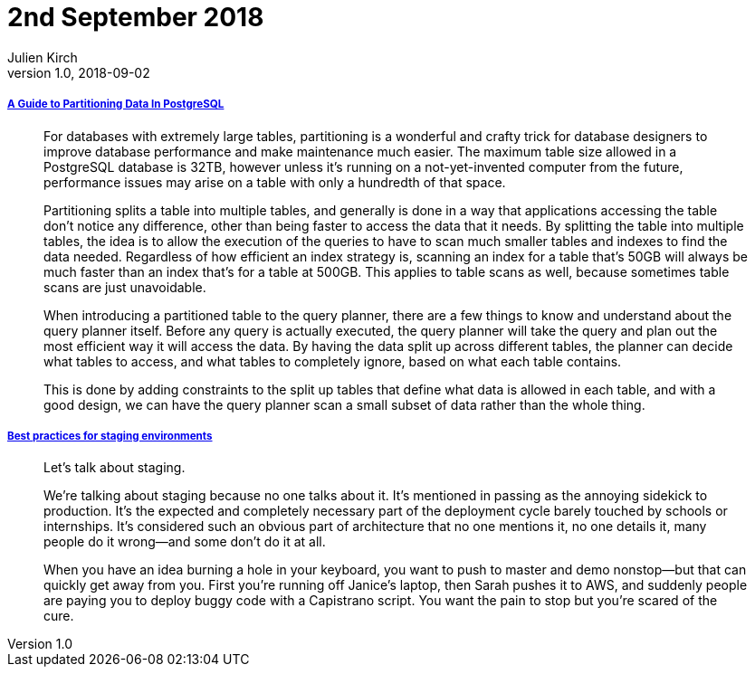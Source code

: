 = 2nd September 2018
Julien Kirch
v1.0, 2018-09-02
:article_lang: en

===== link:https://severalnines.com/blog/guide-partitioning-data-postgresql[A Guide to Partitioning Data In PostgreSQL]

[quote]
____
For databases with extremely large tables, partitioning is a wonderful and crafty trick for database designers to improve database performance and make maintenance much easier. The maximum table size allowed in a PostgreSQL database is 32TB, however unless it’s running on a not-yet-invented computer from the future, performance issues may arise on a table with only a hundredth of that space.

Partitioning splits a table into multiple tables, and generally is done in a way that applications accessing the table don’t notice any difference, other than being faster to access the data that it needs. By splitting the table into multiple tables, the idea is to allow the execution of the queries to have to scan much smaller tables and indexes to find the data needed. Regardless of how efficient an index strategy is, scanning an index for a table that’s 50GB will always be much faster than an index that’s for a table at 500GB. This applies to table scans as well, because sometimes table scans are just unavoidable.

When introducing a partitioned table to the query planner, there are a few things to know and understand about the query planner itself. Before any query is actually executed, the query planner will take the query and plan out the most efficient way it will access the data. By having the data split up across different tables, the planner can decide what tables to access, and what tables to completely ignore, based on what each table contains.

This is done by adding constraints to the split up tables that define what data is allowed in each table, and with a good design, we can have the query planner scan a small subset of data rather than the whole thing.
____

===== link:https://increment.com/development/center-stage-best-practices-for-staging-environments/[Best practices for staging environments]

[quote]
____
Let’s talk about staging.

We’re talking about staging because no one talks about it. It’s mentioned in passing as the annoying sidekick to production. It’s the expected and completely necessary part of the deployment cycle barely touched by schools or internships. It’s considered such an obvious part of architecture that no one mentions it, no one details it, many people do it wrong—and some don’t do it at all.

When you have an idea burning a hole in your keyboard, you want to push to master and demo nonstop—but that can quickly get away from you. First you’re running off Janice’s laptop, then Sarah pushes it to AWS, and suddenly people are paying you to deploy buggy code with a Capistrano script. You want the pain to stop but you’re scared of the cure.
____

